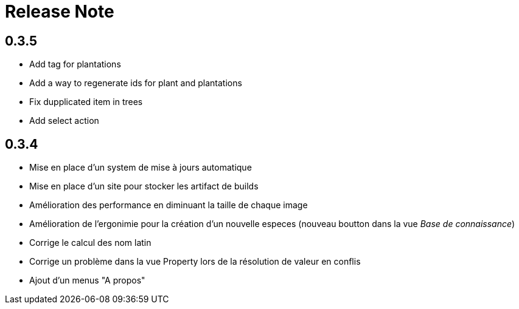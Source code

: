 = Release Note

== 0.3.5

* Add tag for plantations
* Add a way to regenerate ids for plant and plantations
* Fix dupplicated item in trees
* Add select action

== 0.3.4

* Mise en place d'un system de mise à jours automatique
* Mise en place d'un site pour stocker les artifact de builds
* Amélioration des performance en diminuant la taille de chaque image
* Amélioration de l'ergonimie pour la création d'un nouvelle especes (nouveau boutton dans la vue _Base de connaissance_)
* Corrige le calcul des nom latin
* Corrige un problème dans la vue Property lors de la résolution de valeur en conflis
* Ajout d'un menus "A propos"